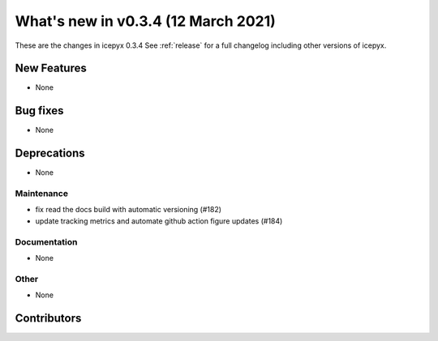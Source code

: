 .. _whatsnew_034:

What's new in v0.3.4 (12 March 2021)
------------------------------------

These are the changes in icepyx 0.3.4 See :ref:`release` for a full changelog
including other versions of icepyx.


New Features
~~~~~~~~~~~~

- None

Bug fixes
~~~~~~~~~

- None


Deprecations
~~~~~~~~~~~~

- None


Maintenance
^^^^^^^^^^^

- fix read the docs build with automatic versioning (#182)
- update tracking metrics and automate github action figure updates (#184)


Documentation
^^^^^^^^^^^^^

- None


Other
^^^^^

- None


Contributors
~~~~~~~~~~~~

.. contributors:: v0.3.3..v0.3.4|HEAD
